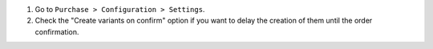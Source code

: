 #. Go to ``Purchase > Configuration > Settings``.
#. Check the "Create variants on confirm" option if you want to delay the creation
   of them until the order confirmation.
